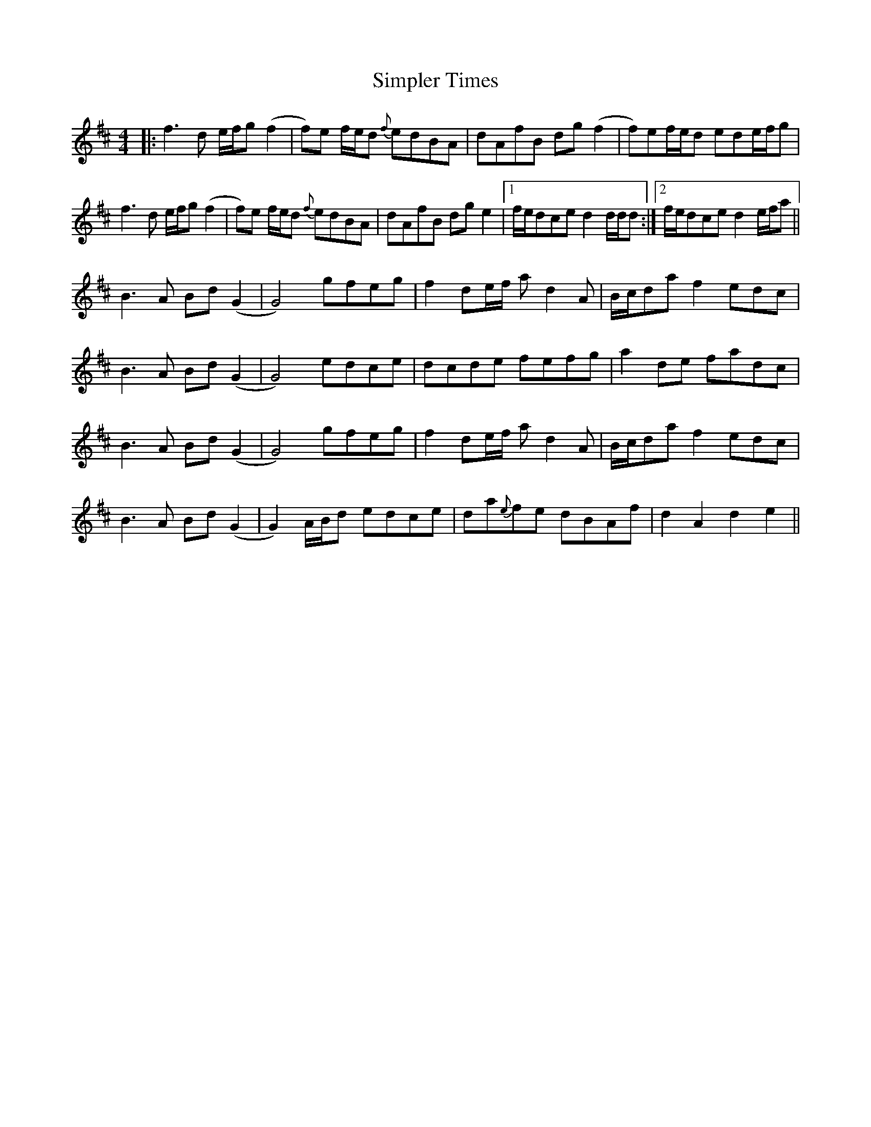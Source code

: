 X: 37122
T: Simpler Times
R: reel
M: 4/4
K: Dmajor
|:f3 d e/f/g(f2|f)e f/e/d {f}edBA|dAfB dg(f2|f)ef/e/d ede/f/g|
f3 d e/f/g(f2|f)e f/e/d {f}edBA|dAfB dg e2|1 f/e/dce d2 d/d/d:|2 f/e/dce d2 e/f/a||
B3 A Bd(G2|G4) gfeg|f2 de/f/ a d2 A|B/c/da f2 edc|
B3 A Bd(G2|G4) edce|dcde fefg|a2 de fadc|
B3 A Bd(G2|G4) gfeg|f2 de/f/ a d2 A|B/c/da f2 edc|
B3 A Bd(G2|G2)A/B/d edce|da{e}fe dBAf|d2 A2 d2 e2||

